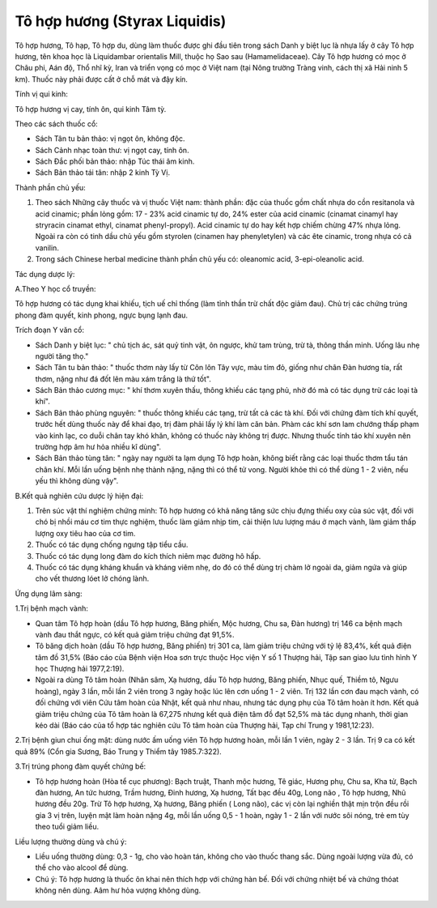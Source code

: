 .. _plants_to_ho_phuong:

Tô hợp hương (Styrax Liquidis)
##############################

Tô hợp hương, Tô hạp, Tô hợp du, dùng làm thuốc được ghi đầu tiên trong
sách Danh y biệt lục là nhựa lấy ở cây Tô hợp hương, tên khoa học là
Liquidambar orientalis Mill, thuộc họ Sao sau (Hamamelidaceae). Cây Tô
hợp hương có mọc ở Châu phi, Aán độ, Thổ nhĩ kỳ, Iran và triển vọng có
mọc ở Việt nam (tại Nông trường Tràng vinh, cách thị xã Hải ninh 5 km).
Thuốc này phải được cất ở chỗ mát và đậy kín.

Tính vị qui kinh:

Tô hợp hương vị cay, tính ôn, qui kinh Tâm tỳ.

Theo các sách thuốc cổ:

-  Sách Tân tu bản thảo: vị ngọt ôn, không độc.
-  Sách Cảnh nhạc toàn thư: vị ngọt cay, tính ôn.
-  Sách Đắc phối bản thảo: nhập Túc thái âm kinh.
-  Sách Bản thảo tái tân: nhập 2 kinh Tỳ Vị.

Thành phần chủ yếu:

#. Theo sách Những cây thuốc và vị thuốc Việt nam: thành phần: đặc của
   thuốc gồm chất nhựa do cồn resitanola và acid cinamic; phần lỏng gồm:
   17 - 23% acid cinamic tự do, 24% ester của acid cinamic (cinamat
   cinamyl hay stryracin cinamat ethyl, cinamat phenyl-propyl). Acid
   cinamic tự do hay kết hợp chiếm chừng 47% nhựa lỏng. Ngoài ra còn có
   tinh dầu chủ yếu gồm styrolen (cinamen hay phenyletylen) và các ête
   cinamic, trong nhựa có cả vanilin.
#. Trong sách Chinese herbal medicine thành phần chủ yếu có: oleanomic
   acid, 3-epi-oleanolic acid.

Tác dụng dược lý:

A.Theo Y học cổ truyền:

Tô hợp hương có tác dụng khai khiếu, tịch uế chỉ thống (làm tỉnh thần
trừ chất độc giảm đau). Chủ trị các chứng trúng phong đàm quyết, kinh
phong, ngực bụng lạnh đau.

Trích đoạn Y văn cổ:

-  Sách Danh y biệt lục: " chủ tịch ác, sát quỷ tinh vật, ôn ngược, khử
   tam trùng, trừ tà, thông thần minh. Uống lâu nhẹ người tăng thọ."
-  Sách Tân tu bản thảo: " thuốc thơm này lấy từ Côn lôn Tây vực, màu
   tím đỏ, giống như chân Đàn hương tía, rất thơm, nặng như đá đốt lên
   màu xám trắng là thứ tốt".
-  Sách Bản thảo cương mục: " khí thơm xuyên thấu, thông khiếu các tạng
   phủ, nhờ đó mà có tác dụng trừ các loại tà khí".
-  Sách Bản thảo phùng nguyên: " thuốc thông khiếu các tạng, trừ tất cả
   các tà khí. Đối với chứng đàm tích khí quyết, trước hết dùng thuốc
   này để khai đạo, trị đàm phải lấy lý khí làm căn bản. Phàm các khí
   sơn lam chướng thấp phạm vào kinh lạc, co duỗi chân tay khó khăn,
   không có thuốc này không trị được. Nhưng thuốc tính táo khí xuyên nên
   trường hợp âm hư hỏa nhiều kî dùng".
-  Sách Bản thảo tùng tân: " ngày nay người ta lạm dụng Tô hợp hoàn,
   không biết rằng các loại thuốc thơm tẩu tán chân khí. Mỗi lần uống
   bệnh nhẹ thành nặng, nặng thì có thể tử vong. Người khỏe thì có thể
   dùng 1 - 2 viên, nếu yếu thì không dùng vậy".

B.Kết quả nghiên cứu dược lý hiện đại:

#. Trên súc vật thí nghiệm chứng minh: Tô hợp hương có khả năng tăng sức
   chịu đựng thiếu oxy của súc vật, đối với chó bị nhồi máu cơ tim thực
   nghiệm, thuốc làm giảm nhịp tim, cải thiện lưu lượng máu ở mạch vành,
   làm giảm thấp lượng oxy tiêu hao của cơ tim.
#. Thuốc có tác dụng chống ngưng tập tiểu cầu.
#. Thuốc có tác dụng long đàm do kích thích niêm mạc đường hô hấp.
#. Thuốc có tác dụng kháng khuẩn và kháng viêm nhẹ, do đó có thể dùng
   trị chàm lở ngoài da, giảm ngứa và giúp cho vết thương lóet lở chóng
   lành.

Ứng dụng lâm sàng:

1.Trị bệnh mạch vành:

-  Quan tâm Tô hợp hoàn (dầu Tô hợp hương, Băng phiến, Mộc hương, Chu
   sa, Đàn hương) trị 146 ca bệnh mạch vành đau thắt ngực, có kết quả
   giảm triệu chứng đạt 91,5%.
-  Tô băng dịch hoàn (dầu Tô hợp hương, Băng phiến) trị 301 ca, làm giảm
   triệu chứng với tỷ lệ 83,4%, kết quả điện tâm đồ 31,5% (Báo cáo của
   Bệnh viện Hoa sơn trực thuộc Học viện Y số 1 Thượng hải, Tập san giao
   lưu tình hình Y học Thượng hải 1977,2:19).
-  Ngoài ra dùng Tô tâm hoàn (Nhân sâm, Xạ hương, dầu Tô hợp hương,
   Băng phiến, Nhục quế, Thiềm tô, Ngưu hoàng), ngày 3 lần, mỗi lần 2
   viên trong 3 ngày hoặc lúc lên cơn uống 1 - 2 viên. Trị 132 lần cơn
   đau mạch vành, có đối chứng với viên Cứu tâm hoàn của Nhật, kết quả
   như nhau, nhưng tác dụng phụ của Tô tâm hoàn ít hơn. Kết quả giảm
   triệu chứng của Tô tâm hoàn là 67,275 nhưng kết quả điện tâm đồ đạt
   52,5% mà tác dụng nhanh, thời gian kéo dài (Báo cáo của tổ hợp tác
   nghiên cứu Tô tâm hoàn của Thượng hải, Tạp chí Trung y 1981,12:23).

2.Trị bệnh giun chui ống mật: dùng nước ấm uống viên Tô hợp hương hoàn,
mỗi lần 1 viên, ngày 2 - 3 lần. Trị 9 ca có kết quả 89% (Cổn gia Sương,
Báo Trung y Thiểm tây 1985.7:322).

3.Trị trúng phong đàm quyết chứng bế:

-  Tô hợp hương hoàn (Hòa tể cục phương): Bạch truật, Thanh mộc hương,
   Tê giác, Hương phụ, Chu sa, Kha tử, Bạch đàn hương, An tức hương,
   Trầm hương, Đinh hương, Xạ hương, Tất bạc đều 40g, Long não , Tô hợp
   hương, Nhũ hương đều 20g. Trừ Tô hợp hương, Xạ hương, Băng phiến (
   Long não), các vị còn lại nghiền thật mịn trộn đều rồi gia 3 vị trên,
   luyện mật làm hoàn nặng 4g, mỗi lần uống 0,5 - 1 hoàn, ngày 1 - 2 lần
   với nước sôi nóng, trẻ em tùy theo tuổi giảm liều.

Liều lượng thường dùng và chú ý:

-  Liều uống thường dùng: 0,3 - 1g, cho vào hoàn tán, không cho vào
   thuốc thang sắc. Dùng ngoài lượng vừa đủ, có thể cho vào alcool để
   dùng.
-  Chú ý: Tô hợp hương là thuốc ôn khai nên thích hợp với chứng hàn bế.
   Đối với chứng nhiệt bế và chứng thóat không nên dùng. Aâm hư hỏa
   vượng không dùng.

..  image:: TOHOPHUONG.JPG
   :width: 50px
   :height: 50px
   :target: TOHOPHUONG_.HTM
